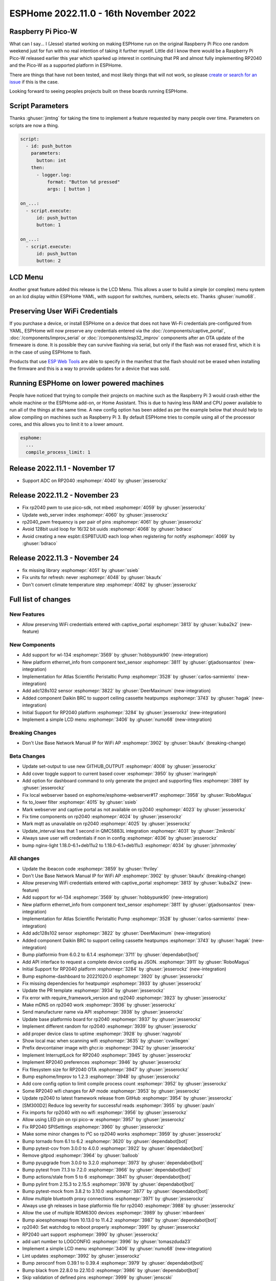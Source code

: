 ESPHome 2022.11.0 - 16th November 2022
======================================

.. seo::
    :description: Changelog for ESPHome 2022.11.0.
    :image: /_static/changelog-2022.11.0.png
    :author: Jesse Hills
    :author_twitter: @jesserockz

.. imgtable::
    :columns: 4

    RP2040, components/rp2040, rp2040.svg
    WL-134 Pet Tag Sensor , components/text_sensor/wl_134, fingerprint.svg
    Ethernet Info, components/text_sensor/ethernet_info, ethernet.svg
    Atlas Scientific Peristaltic Pump, components/ezo_pmp, ezo-pmp.jpg
    ADC128S102, components/sensor/adc128s102, adc128s102.png
    Daikin BRC, components/climate/climate_ir, air-conditioner-ir.svg
    Display Menu Core, components/display_menu/index, folder-open.svg
    LCD Menu, components/display_menu/lcd_menu, lcd_menu.png


Raspberry Pi Pico-W
-------------------

What can I say... I (Jesse) started working on making ESPHome run on the original Raspberry Pi
Pico one random weekend just for fun with no real intention of taking it further myself.
Little did I know there would be a Raspberry Pi Pico-W released earlier this year which sparked
up interest in continuing that PR and almost fully implementing RP2040 and the Pico-W as
a supported platform in ESPHome.

There are things that have not been tested, and most likely things that will not work, so
please `create or search for an issue <https://github.com/esphome/issues/issues>`__ if this is the case.

Looking forward to seeing peoples projects built on these boards running ESPHome.

Script Parameters
-----------------

Thanks :ghuser:`jimtng` for taking the time to implement a feature requested by many people over time.
Parameters on scripts are now a thing.

.. code-block:: yaml

    script:
      - id: push_button
        parameters:
          button: int
        then:
          - logger.log:
              format: "Button %d pressed"
              args: [ button ]

    on_...:
      - script.execute:
          id: push_button
          button: 1

    on_...:
      - script.execute:
          id: push_button
          button: 2

LCD Menu
--------

Another great feature added this release is the LCD Menu. This allows a user to build a simple (or complex)
menu system on an lcd display within ESPHome YAML, with support for switches, numbers, selects etc.
Thanks :ghuser:`numo68`.

Preserving User WiFi Credentials
--------------------------------

If you purchase a device, or install ESPHome on a device that does not have Wi-Fi credentials pre-configured from YAML,
ESPHome will now preserve any credentials entered via the :doc:`/components/captive_portal`, :doc:`/components/improv_serial`
or :doc:`/components/esp32_improv` components after an OTA update of the firmeware is done. It is possible they can survive
flashing via serial, but only if the flash was not erased first, which it is in the case of using ESPHome to flash.

Products that use `ESP Web Tools <https://esphome.github.io/esp-web-tools>`__ are able to specify in the manifest that the flash
should not be erased when installing the firmware and this is a way to provide updates for a device that was sold.

Running ESPHome on lower powered machines
-----------------------------------------

People have noticed that trying to compile their projects on machine such as the Raspberry Pi 3 would crash either the whole machine
or the ESPHome add-on, or Home Assistant. This is due to having less RAM and CPU power available to run all of the things at the same time.
A new config option has been added as per the example below that should help to allow compiling on machines such as Raspberry Pi 3.
By default ESPHome tries to compile using all of the processor cores, and this allows you to limit it to a lower amount.

.. code-block:: yaml

    esphome:
      ...
      compile_process_limit: 1

Release 2022.11.1 - November 17
-------------------------------

- Support ADC on RP2040 :esphomepr:`4040` by :ghuser:`jesserockz`

Release 2022.11.2 - November 23
-------------------------------

- Fix rp2040 pwm to use pico-sdk, not mbed :esphomepr:`4059` by :ghuser:`jesserockz`
- Update web_server index :esphomepr:`4060` by :ghuser:`jesserockz`
- rp2040_pwm frequency is per pair of pins :esphomepr:`4061` by :ghuser:`jesserockz`
- Avoid 128bit uuid loop for 16/32 bit uuids :esphomepr:`4068` by :ghuser:`bdraco`
- Avoid creating a new espbt::ESPBTUUID each loop when registering for notify :esphomepr:`4069` by :ghuser:`bdraco`

Release 2022.11.3 - November 24
-------------------------------

- fix missing library :esphomepr:`4051` by :ghuser:`ssieb`
- Fix units for refresh: never :esphomepr:`4048` by :ghuser:`bkaufx`
- Don't convert climate temperature step :esphomepr:`4082` by :ghuser:`jesserockz`

Full list of changes
--------------------

New Features
^^^^^^^^^^^^

- Allow preserving WiFi credentials entered with captive_portal :esphomepr:`3813` by :ghuser:`kuba2k2` (new-feature)

New Components
^^^^^^^^^^^^^^

- Add support for wl-134 :esphomepr:`3569` by :ghuser:`hobbypunk90` (new-integration)
- New platform ethernet_info from component text_sensor :esphomepr:`3811` by :ghuser:`gtjadsonsantos` (new-integration)
- Implementation for Atlas Scientific Peristaltic Pump :esphomepr:`3528` by :ghuser:`carlos-sarmiento` (new-integration)
- Add adc128s102 sensor :esphomepr:`3822` by :ghuser:`DeerMaximum` (new-integration)
- Added component Daikin BRC to support ceiling cassette heatpumps :esphomepr:`3743` by :ghuser:`hagak` (new-integration)
- Initial Support for RP2040 platform :esphomepr:`3284` by :ghuser:`jesserockz` (new-integration)
- Implement a simple LCD menu :esphomepr:`3406` by :ghuser:`numo68` (new-integration)

Breaking Changes
^^^^^^^^^^^^^^^^

- Don't Use Base Network Manual IP for WiFi AP :esphomepr:`3902` by :ghuser:`bkaufx` (breaking-change)

Beta Changes
^^^^^^^^^^^^

- Update set-output to use new GITHUB_OUTPUT :esphomepr:`4008` by :ghuser:`jesserockz`
- Add cover toggle support to current based cover :esphomepr:`3950` by :ghuser:`maringeph`
- Add option for dashboard command to only generate the project and supporting files :esphomepr:`3981` by :ghuser:`jesserockz`
- Fix local webserver based on esphome/esphome-webserver#17 :esphomepr:`3958` by :ghuser:`RoboMagus`
- fix to_lower filter :esphomepr:`4015` by :ghuser:`ssieb`
- Mark webserver and captive portal as not available on rp2040 :esphomepr:`4023` by :ghuser:`jesserockz`
- Fix time components on rp2040 :esphomepr:`4024` by :ghuser:`jesserockz`
- Mark mqtt as unavailable on rp2040 :esphomepr:`4025` by :ghuser:`jesserockz`
- Update_interval less that 1 second in QMC5883L integration :esphomepr:`4031` by :ghuser:`2mikrobi`
- Always save user wifi credentials if non in config :esphomepr:`4036` by :ghuser:`jesserockz`
- bump nginx-light 1.18.0-6.1+deb11u2 to 1.18.0-6.1+deb11u3 :esphomepr:`4034` by :ghuser:`johnmoxley`

All changes
^^^^^^^^^^^

- Update the ibeacon code :esphomepr:`3859` by :ghuser:`fhriley`
- Don't Use Base Network Manual IP for WiFi AP :esphomepr:`3902` by :ghuser:`bkaufx` (breaking-change)
- Allow preserving WiFi credentials entered with captive_portal :esphomepr:`3813` by :ghuser:`kuba2k2` (new-feature)
- Add support for wl-134 :esphomepr:`3569` by :ghuser:`hobbypunk90` (new-integration)
- New platform ethernet_info from component text_sensor :esphomepr:`3811` by :ghuser:`gtjadsonsantos` (new-integration)
- Implementation for Atlas Scientific Peristaltic Pump :esphomepr:`3528` by :ghuser:`carlos-sarmiento` (new-integration)
- Add adc128s102 sensor :esphomepr:`3822` by :ghuser:`DeerMaximum` (new-integration)
- Added component Daikin BRC to support ceiling cassette heatpumps :esphomepr:`3743` by :ghuser:`hagak` (new-integration)
- Bump platformio from 6.0.2 to 6.1.4 :esphomepr:`3711` by :ghuser:`dependabot[bot]`
- Add API interface to request a complete device config as JSON. :esphomepr:`3911` by :ghuser:`RoboMagus`
- Initial Support for RP2040 platform :esphomepr:`3284` by :ghuser:`jesserockz` (new-integration)
- Bump esphome-dashboard to 20221020.0 :esphomepr:`3920` by :ghuser:`jesserockz`
- Fix missing dependencies for heatpumpir :esphomepr:`3933` by :ghuser:`jesserockz`
- Update the PR template :esphomepr:`3934` by :ghuser:`jesserockz`
- Fix error with require_framework_version and rp2040 :esphomepr:`3923` by :ghuser:`jesserockz`
- Make mDNS on rp2040 work :esphomepr:`3936` by :ghuser:`jesserockz`
- Send manufacturer name via API :esphomepr:`3938` by :ghuser:`jesserockz`
- Update base platformio board for rp2040 :esphomepr:`3937` by :ghuser:`jesserockz`
- Implement different random for rp2040 :esphomepr:`3939` by :ghuser:`jesserockz`
- add proper device class to uptime :esphomepr:`3928` by :ghuser:`nagyrobi`
- Show local mac when scanning wifi :esphomepr:`3635` by :ghuser:`cvwillegen`
- Prefix devcontainer image with ghcr.io :esphomepr:`3942` by :ghuser:`jesserockz`
- Implement InterruptLock for RP2040 :esphomepr:`3945` by :ghuser:`jesserockz`
- Implement RP2040 preferences :esphomepr:`3946` by :ghuser:`jesserockz`
- Fix filesystem size for RP2040 OTA :esphomepr:`3947` by :ghuser:`jesserockz`
- Bump esphome/Improv to 1.2.3 :esphomepr:`3948` by :ghuser:`jesserockz`
- Add core config option to limit compile process count :esphomepr:`3952` by :ghuser:`jesserockz`
- Some RP2040 wifi changes for AP mode :esphomepr:`3953` by :ghuser:`jesserockz`
- Update rp2040 to latest framework release from GitHub :esphomepr:`3954` by :ghuser:`jesserockz`
- [SM300D2] Reduce log severity for successful reads :esphomepr:`3955` by :ghuser:`pauln`
- Fix imports for rp2040 with no wifi :esphomepr:`3956` by :ghuser:`jesserockz`
- Allow using LED pin on rpi pico-w :esphomepr:`3957` by :ghuser:`jesserockz`
- Fix RP2040 SPISettings :esphomepr:`3960` by :ghuser:`jesserockz`
- Make some minor changes to I²C so rp2040 works :esphomepr:`3959` by :ghuser:`jesserockz`
- Bump tornado from 6.1 to 6.2 :esphomepr:`3620` by :ghuser:`dependabot[bot]`
- Bump pytest-cov from 3.0.0 to 4.0.0 :esphomepr:`3922` by :ghuser:`dependabot[bot]`
- Remove gitpod :esphomepr:`3964` by :ghuser:`balloob`
- Bump pyupgrade from 3.0.0 to 3.2.0 :esphomepr:`3973` by :ghuser:`dependabot[bot]`
- Bump pytest from 7.1.3 to 7.2.0 :esphomepr:`3966` by :ghuser:`dependabot[bot]`
- Bump actions/stale from 5 to 6 :esphomepr:`3841` by :ghuser:`dependabot[bot]`
- Bump pylint from 2.15.3 to 2.15.5 :esphomepr:`3978` by :ghuser:`dependabot[bot]`
- Bump pytest-mock from 3.8.2 to 3.10.0 :esphomepr:`3877` by :ghuser:`dependabot[bot]`
- Allow multiple bluetooth proxy connections :esphomepr:`3971` by :ghuser:`jesserockz`
- Always use gh releases in base platformio file for rp2040 :esphomepr:`3988` by :ghuser:`jesserockz`
- Allow the use of multiple RDM6300 devices :esphomepr:`3989` by :ghuser:`mbardeen`
- Bump aioesphomeapi from 10.13.0 to 11.4.2 :esphomepr:`3987` by :ghuser:`dependabot[bot]`
- rp2040: Set watchdog to reboot properly :esphomepr:`3991` by :ghuser:`jesserockz`
- RP2040 uart support :esphomepr:`3990` by :ghuser:`jesserockz`
- add uart number to LOGCONFIG :esphomepr:`3996` by :ghuser:`tomaszduda23`
- Implement a simple LCD menu :esphomepr:`3406` by :ghuser:`numo68` (new-integration)
- Lint updates :esphomepr:`3992` by :ghuser:`jesserockz`
- Bump zeroconf from 0.39.1 to 0.39.4 :esphomepr:`3979` by :ghuser:`dependabot[bot]`
- Bump black from 22.8.0 to 22.10.0 :esphomepr:`3986` by :ghuser:`dependabot[bot]`
- Skip validation of defined pins :esphomepr:`3999` by :ghuser:`jenscski`
- Bump pytest-asyncio from 0.19.0 to 0.20.1 :esphomepr:`4003` by :ghuser:`dependabot[bot]`
- Bump aioesphomeapi from 11.4.2 to 11.4.3 :esphomepr:`4002` by :ghuser:`dependabot[bot]`
- Bump platformio from 6.1.4 to 6.1.5 :esphomepr:`4004` by :ghuser:`dependabot[bot]`
- Enable calibration, callbacks and custom commands for EZO sensors :esphomepr:`3910` by :ghuser:`gvdhoven`
- Bump esphome-dashboard to 20221109.0 :esphomepr:`4006` by :ghuser:`jesserockz`
- Add support for parameters in scripts :esphomepr:`3538` by :ghuser:`jimtng`
- Update set-output to use new GITHUB_OUTPUT :esphomepr:`4008` by :ghuser:`jesserockz`
- Add cover toggle support to current based cover :esphomepr:`3950` by :ghuser:`maringeph`
- Add option for dashboard command to only generate the project and supporting files :esphomepr:`3981` by :ghuser:`jesserockz`
- Fix local webserver based on esphome/esphome-webserver#17 :esphomepr:`3958` by :ghuser:`RoboMagus`
- fix to_lower filter :esphomepr:`4015` by :ghuser:`ssieb`
- Mark webserver and captive portal as not available on rp2040 :esphomepr:`4023` by :ghuser:`jesserockz`
- Fix time components on rp2040 :esphomepr:`4024` by :ghuser:`jesserockz`
- Mark mqtt as unavailable on rp2040 :esphomepr:`4025` by :ghuser:`jesserockz`
- Update_interval less that 1 second in QMC5883L integration :esphomepr:`4031` by :ghuser:`2mikrobi`
- Always save user wifi credentials if non in config :esphomepr:`4036` by :ghuser:`jesserockz`
- bump nginx-light 1.18.0-6.1+deb11u2 to 1.18.0-6.1+deb11u3 :esphomepr:`4034` by :ghuser:`johnmoxley`

Past Changelogs
---------------

- :doc:`2022.10.0`
- :doc:`2022.9.0`
- :doc:`2022.8.0`
- :doc:`2022.6.0`
- :doc:`2022.5.0`
- :doc:`2022.4.0`
- :doc:`2022.3.0`
- :doc:`2022.2.0`
- :doc:`2022.1.0`
- :doc:`2021.12.0`
- :doc:`2021.11.0`
- :doc:`2021.10.0`
- :doc:`2021.9.0`
- :doc:`2021.8.0`
- :doc:`v1.20.0`
- :doc:`v1.19.0`
- :doc:`v1.18.0`
- :doc:`v1.17.0`
- :doc:`v1.16.0`
- :doc:`v1.15.0`
- :doc:`v1.14.0`
- :doc:`v1.13.0`
- :doc:`v1.12.0`
- :doc:`v1.11.0`
- :doc:`v1.10.0`
- :doc:`v1.9.0`
- :doc:`v1.8.0`
- :doc:`v1.7.0`
